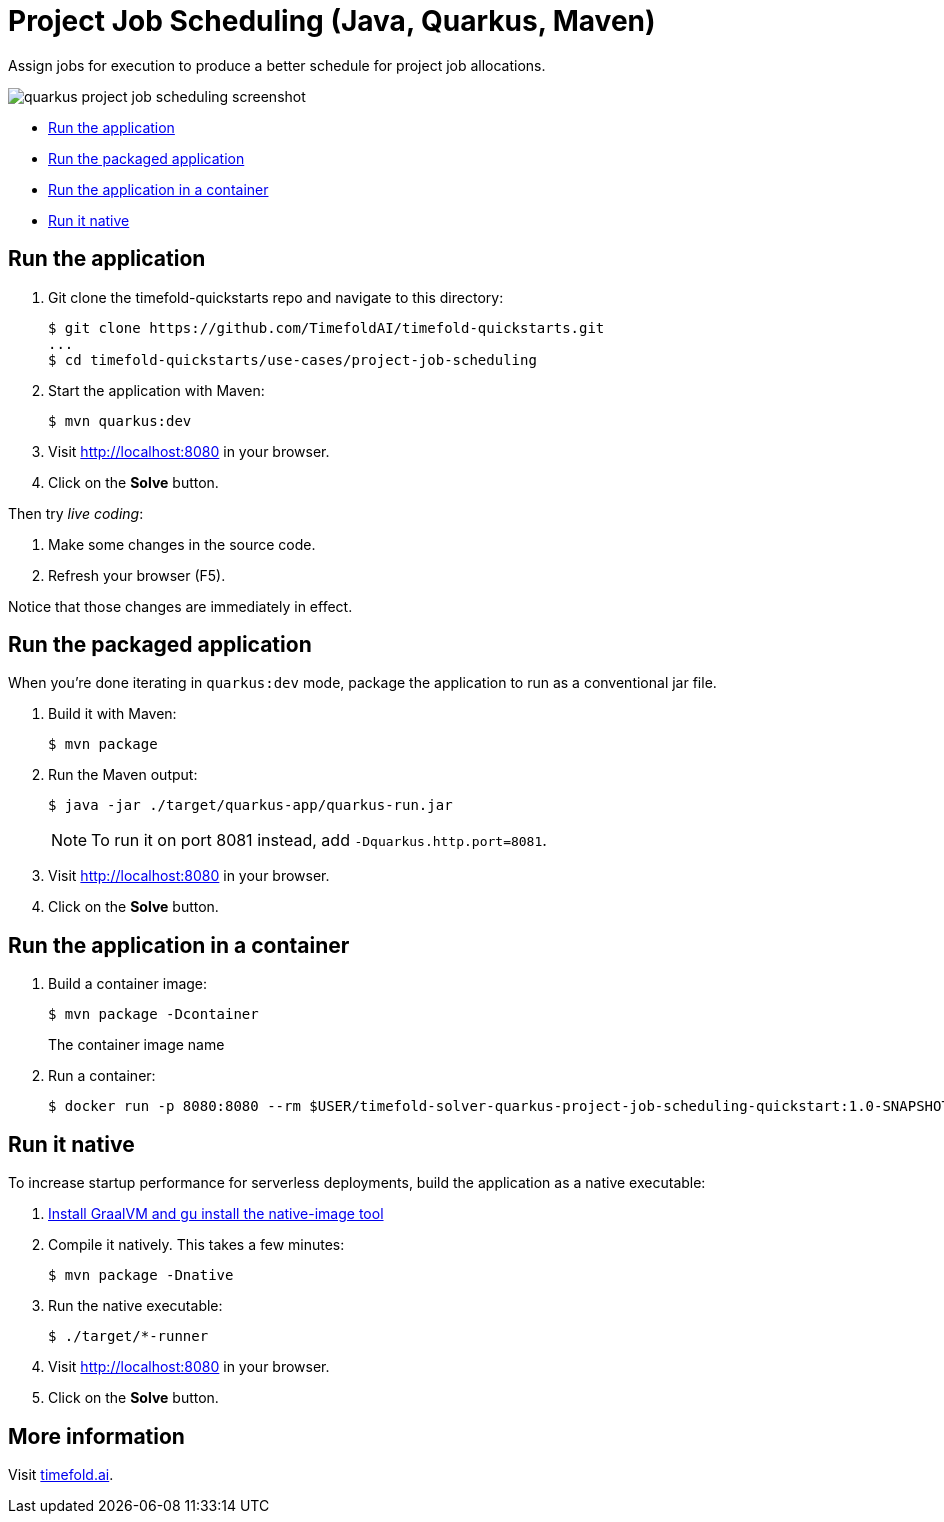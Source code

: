 = Project Job Scheduling (Java, Quarkus, Maven)

Assign jobs for execution to produce a better schedule for project job allocations.

image::./quarkus-project-job-scheduling-screenshot.png[]

* <<run,Run the application>>
* <<package,Run the packaged application>>
* <<container,Run the application in a container>>
* <<native,Run it native>>

[[run]]
== Run the application

. Git clone the timefold-quickstarts repo and navigate to this directory:
+
[source, shell]
----
$ git clone https://github.com/TimefoldAI/timefold-quickstarts.git
...
$ cd timefold-quickstarts/use-cases/project-job-scheduling
----

. Start the application with Maven:
+
[source, shell]
----
$ mvn quarkus:dev
----


. Visit http://localhost:8080 in your browser.

. Click on the *Solve* button.

Then try _live coding_:

. Make some changes in the source code.
. Refresh your browser (F5).

Notice that those changes are immediately in effect.


[[package]]
== Run the packaged application

When you're done iterating in `quarkus:dev` mode,
package the application to run as a conventional jar file.

. Build it with Maven:
+
[source, shell]
----
$ mvn package
----
. Run the Maven output:
+
[source, shell]
----
$ java -jar ./target/quarkus-app/quarkus-run.jar
----
+
[NOTE]
====
To run it on port 8081 instead, add `-Dquarkus.http.port=8081`.
====

. Visit http://localhost:8080 in your browser.

. Click on the *Solve* button.

[[container]]
== Run the application in a container

. Build a container image:
+
[source, shell]
----
$ mvn package -Dcontainer
----
The container image name
. Run a container:
+
[source, shell]
----
$ docker run -p 8080:8080 --rm $USER/timefold-solver-quarkus-project-job-scheduling-quickstart:1.0-SNAPSHOT
----

[[native]]
== Run it native

To increase startup performance for serverless deployments,
build the application as a native executable:

. https://quarkus.io/guides/building-native-image#configuring-graalvm[Install GraalVM and gu install the native-image tool]

. Compile it natively. This takes a few minutes:
+
[source, shell]
----
$ mvn package -Dnative
----

. Run the native executable:
+
[source, shell]
----
$ ./target/*-runner
----

. Visit http://localhost:8080 in your browser.

. Click on the *Solve* button.

== More information

Visit https://timefold.ai[timefold.ai].
